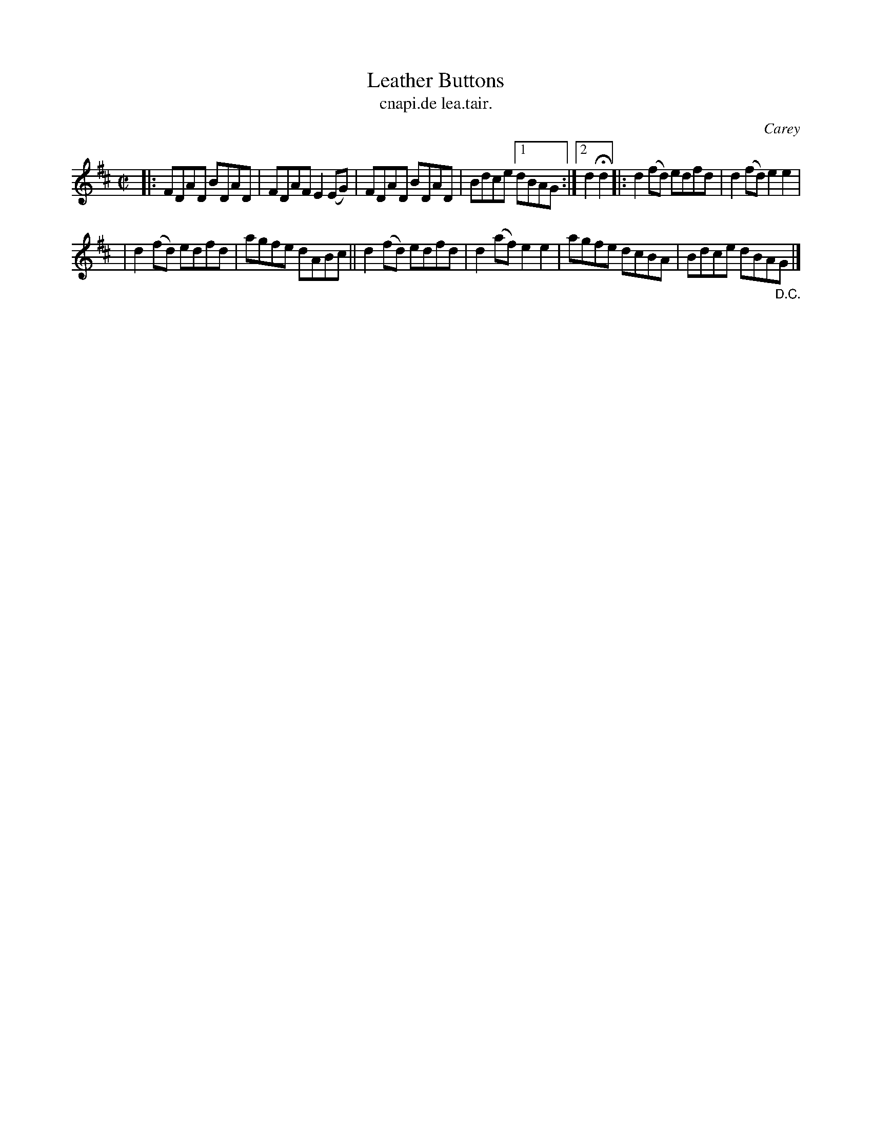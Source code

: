X: 1543
T: Leather Buttons
T: cnapi.de lea.tair.
R: reel
B: O'Neill's 1850 "Music of Ireland" #1543
O: Carey
Z: transcribed by John B. Walsh, walsh@math.ubc.ca 8/23/96
Z: Compacted via repeats and multiple endings [JC]
M: C|
L: 1/8
K: D
|: FDAD BDAD | FDAF E2(EG) | FDAD BDAD | Bdce [1 dBAG :|[2 d2Hd2 |: d2(fd) edfd | d2(fd) e2e2 |
| d2(fd) edfd | agfe dABc || d2(fd) edfd | d2(af) e2e2 | agfe dcBA | Bdce dBA"_D.C."G |]
